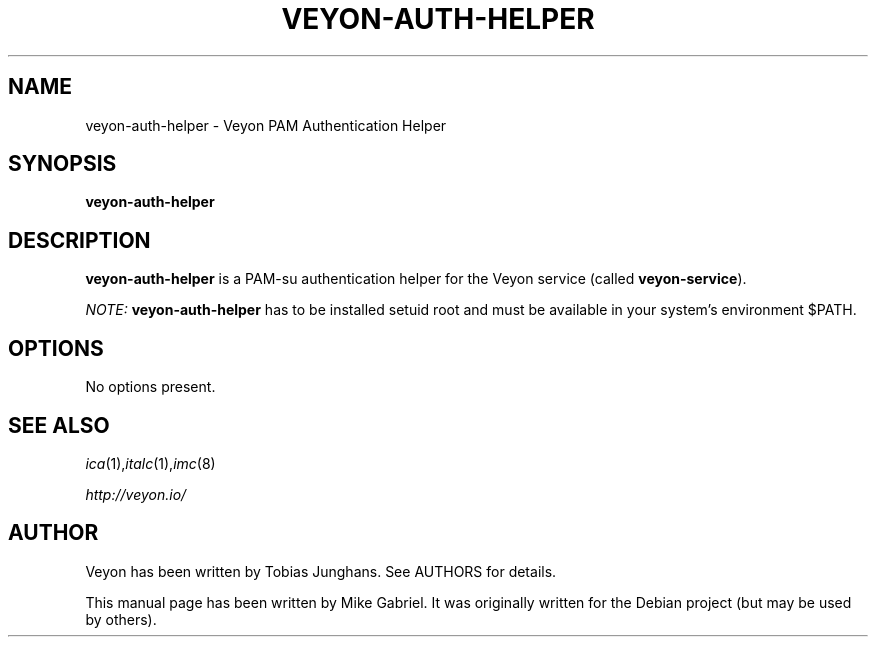 .\"                                      Hey, EMACS: -*- nroff -*-
.\" First parameter, NAME, should be all caps
.\" Second parameter, SECTION, should be 1-8, maybe w/ subsection
.\" other parameters are allowed: see man(7), man(1)
.TH VEYON-AUTH-HELPER 8 2018-12-05 VEYON
.SH NAME
veyon-auth-helper \- Veyon PAM Authentication Helper
.SH SYNOPSIS
.B veyon-auth-helper
.SH DESCRIPTION
.B veyon-auth-helper
is a PAM-su authentication helper for the Veyon service (called \fBveyon-service\fP).
.PP
.I NOTE:
.B veyon-auth-helper
has to be installed setuid root and must be available in your system's
environment $PATH.
.
.SH OPTIONS
No options present.
.PP
.SH SEE ALSO
.IR ica (1), italc (1), imc (8)
.PP
.IR http://veyon.io/
.SH AUTHOR
Veyon has been written by Tobias Junghans. See AUTHORS for details.
.PP
This manual page has been written by Mike Gabriel. It was originally
written for the Debian project (but may be used by others).
